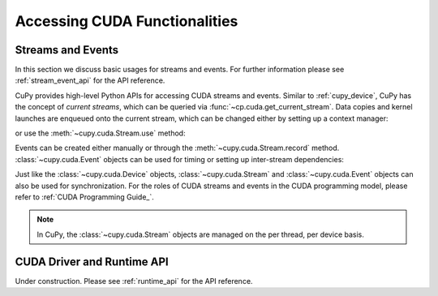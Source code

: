 Accessing CUDA Functionalities
==============================

.. _cuda_stream_event:

Streams and Events
------------------

In this section we discuss basic usages for streams and events. For further information please see
:ref:`stream_event_api` for the API reference.

CuPy provides high-level Python APIs for accessing CUDA streams and events. Similar to :ref:`cupy_device`,
CuPy has the concept of *current streams*, which can be queried via :func:`~cp.cuda.get_current_stream`.
Data copies and kernel launches are enqueued onto the current stream, which can be changed either by setting
up a context manager:

.. doctest::

    >>> import numpy as np
    >>>
    >>> a_np = np.arange(10)
    >>> s = cp.cuda.Stream()
    >>> with s:
    ...     a_cp = cp.asarray(a_np)  # H2D transfer on stream s
    ...     b_cp = cp.sum(a_cp)      # kernel launched on stream s
    ...     assert s == cp.cuda.get_current_stream()
    ...
    >>> # fall back to the previous stream in use (here the default stream)
    >>> # when going out of the scope of s

or use the :meth:`~cupy.cuda.Stream.use` method:

.. doctest::

    >>> s = cp.cuda.Stream()
    >>> s.use()  # any subsequent operations are done on steam s  # doctest: +ELLIPSIS
    <Stream ... (device 0)>
    >>> b_np = cp.asnumpy(b_cp)
    >>> assert s == cp.cuda.get_current_stream()
    >>> cp.cuda.Stream.null.use()  # fall back to the default (null) stream
    <Stream 0 (device -1)>
    >>> assert cp.cuda.Stream.null == cp.cuda.get_current_stream()

Events can be created either manually or through the :meth:`~cupy.cuda.Stream.record` method.
:class:`~cupy.cuda.Event` objects can be used for timing or setting up inter-stream dependencies:

.. doctest::

    >>> e1 = cp.cuda.Event()
    >>> e1.record()
    >>> a_cp = b_cp * a_cp + 8
    >>> e2 = cp.cuda.get_current_stream().record()
    >>>
    >>> # set up a stream order
    >>> s2 = cp.cuda.Stream()
    >>> s2.wait_event(e2)
    >>> with s2:
    ...     # the a_cp is guaranteed updated when this copy (on s2) starts
    ...     a_np = cp.asnumpy(a_cp)
    >>>
    >>> # timing
    >>> e2.synchronize()
    >>> t = cp.cuda.get_elapsed_time(e1, e2)  # only include the compute time, not the copy time

Just like the :class:`~cupy.cuda.Device` objects, :class:`~cupy.cuda.Stream` and :class:`~cupy.cuda.Event`
objects can also be used for synchronization. For the roles of CUDA streams and events in the CUDA
programming model, please refer to :ref:`CUDA Programming Guide_`.

.. note::

    In CuPy, the :class:`~cupy.cuda.Stream` objects are managed on the per thread, per device basis.

.. _CUDA Programming Guide: https://docs.nvidia.com/cuda/cuda-c-programming-guide/index.html

CUDA Driver and Runtime API
---------------------------

Under construction. Please see :ref:`runtime_api` for the API reference.
